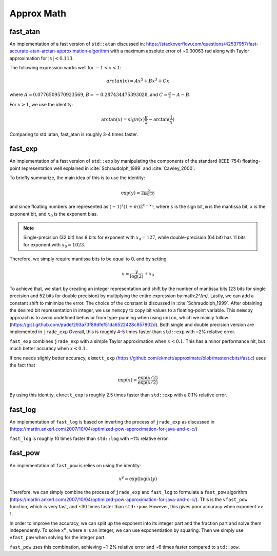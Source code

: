 *************
Approx Math
*************

fast_atan
============
An implementation of a fast version of ``std::atan`` discussed in:
https://stackoverflow.com/questions/42537957/fast-accurate-atan-arctan-approximation-algorithm
with a maximum absolute error of ~0.00063 rad along with
Taylor approximation for :math:`|x| < 0.113`.

The following expression works well for :math:`-1 < x < 1`:

.. math::
   arctan(x) = Ax^5 + Bx^3 + Cx

where :math:`A = 0.0776509570923569`, :math:`B = -0.287434475393028`,
and :math:`C = \frac{\pi}{4} - A - B`.

For :math:`x > 1`, we use the identity:

.. math::
   \arctan(x) = sign(x) \frac{\pi}{2} - \arctan(\frac{1}{x})

Comparing to std::atan, fast_atan is roughly 3-4 times faster.


fast_exp
============
An implementation of a fast version of ``std::exp`` by manipulating
the components of the standard (IEEE-754) floating-point representation
well explained in :cite:`Schraudolph_1999` and :cite:`Cawley_2000`.

To briefly summarize, the main idea of this is to use the identity:

 .. math::
   \exp(y) = 2^{\frac{y}{\log(2)}}

and since floating numbers are represented as :math:`(-1)^s(1+m)2^{x - x_0}`,
where ``s`` is the sign bit, ``m`` is the mantissa bit,
``x`` is the exponent bit, and :math:`x_0` is the exponent bias.

.. note::
   Single-precision (32 bit) has 8 bits for exponent
   with :math:`x_0 = 127`, while double-precision (64 bit)
   has 11 bits for exponent with :math:`x_0 = 1023`.

Therefore, we simply require mantissa bits to be equal to 0, and by setting

.. math::
   x = \frac{y}{\log(2)} + x_0

To achieve that, we start by creating an integer representation and shift by
the number of mantissa bits (23 bits for single precision and
52 bits for double precision) by multiplying the entire expression
by:math:`2^{m}`. Lastly, we can add a constant shift to minimize the error.
The choice of the constant is discussed in :cite:`Schraudolph_1999`.
After obtaining the desired bit representation in integer, we use
``memcpy`` to copy bit values to a floating-point variable.
This ``memcpy`` approach is to avoid undefined behavior from type-punning
when using ``union``, which we mainly follow
(https://gist.github.com/jrade/293a73f89dfef51da6522428c857802d).
Both single and double precision version are implemented in ``jrade_exp``
Overall, this is roughly 4-5 times faster than ``std::exp``
with ~2% relative error.


``fast_exp`` combines ``jrade_exp`` with a simple Taylor approximation when
:math:`x < 0.1`. This has a minor performance hit, but much better accuracy
when :math:`x < 0.1`.


If one needs slighly better accuracy, ``ekmett_exp``
(https://github.com/ekmett/approximate/blob/master/cbits/fast.c)
uses the fact that

.. math::
   \exp(x) = \frac{\exp(x/2)}{\exp(x/2)}

By using this identity, ``ekmett_exp`` is roughly 2.5 times faster than
``std::exp`` with a 0.1% relative error.


fast_log
==========

An implementation of ``fast_log`` is based on inverting the
process of ``jrade_exp`` as discussed in
(https://martin.ankerl.com/2007/10/04/optimized-pow-approximation-for-java-and-c-c/)

``fast_log`` is roughly 10 times faster than ``std::log`` with ~1% relative error.


fast_pow
==========

An implementation of ``fast_pow`` is relies on using the identity:

.. math::
   x^y = \exp(\log(x) y)

Therefore, we can simply combine the process of ``jrade_exp`` and ``fast_log``
to formulate a ``fast_pow`` algorithm (https://martin.ankerl.com/2007/10/04/optimized-pow-approximation-for-java-and-c-c/).
This is the ``vfast_pow`` function, which is very fast,
and ~30 times faster than ``std::pow``.
However, this gives poor accuracy when exponent >> 1.

In order to improve the accuracy, we can split up the exponent into its integer
part and the fraction part and solve them independently. To solve :math:`x^n`,
where ``n`` is an integer, we can use exponentiation by squaring. Then we simply
use ``vfast_pow`` when solving for the integer part.

``fast_pow`` uses this combination, achieving ~1-2% relative error and
~6 times faster compared to ``std::pow``.
